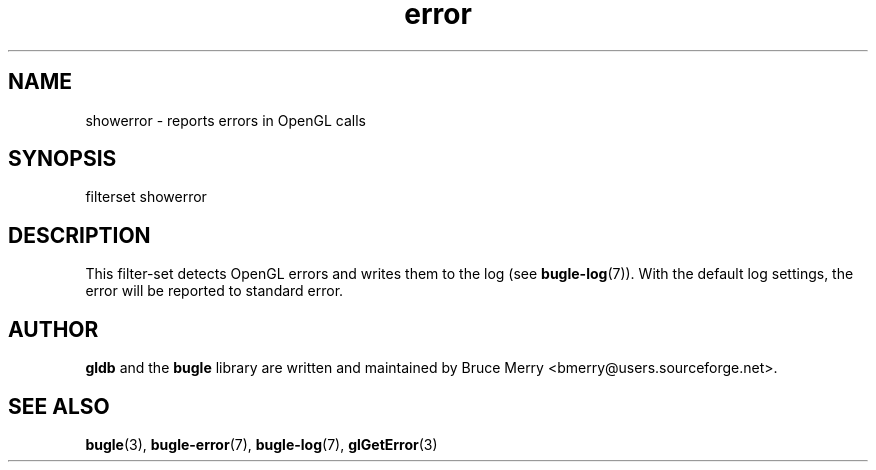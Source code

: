 .TH error 7 "May 2007" BUGLE "User manual"
.SH NAME
showerror \- reports errors in OpenGL calls
.SH SYNOPSIS
.nf
filterset showerror
.fi
.SH DESCRIPTION
This filter-set detects OpenGL errors and writes them to the log (see
.BR bugle-log (7)).
With the default log settings, the error will be reported to standard error.
.SH AUTHOR
.B gldb
and the
.B bugle
library are written and maintained by Bruce Merry
<bmerry@users.sourceforge.net>.
.SH SEE ALSO
.BR bugle (3),
.BR bugle-error (7),
.BR bugle-log (7),
.BR glGetError (3)
